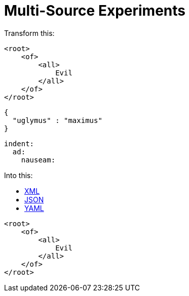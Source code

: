 = Multi-Source Experiments

Transform this:


[source,xml]
----
<root>
    <of>
        <all>
            Evil
        </all>
    </of>
</root>
----

[source,json]
----
{
  "uglymus" : "maximus"
}
----

[source,yaml]
----
indent:
  ad:
    nauseam:
----

Into this:

++++
<div class="multilistingblock">
    <ul class="nav nav-tabs">
      <li class="nav-item">
        <a class="nav-link active" href="#">XML</a>
      </li>
      <li class="nav-item">
        <a class="nav-link" href="#">JSON</a>
      </li>
      <li class="nav-item">
        <a class="nav-link" href="#">YAML</a>
      </li>
    </ul>
    <div class="listingblock">
        <div class="content">
    <pre class="CodeRay highlight"><code data-lang="xml"><span class="tag">&lt;root&gt;</span>
    <span class="tag">&lt;of&gt;</span>
        <span class="tag">&lt;all&gt;</span>
            Evil
        <span class="tag">&lt;/all&gt;</span>
    <span class="tag">&lt;/of&gt;</span>
<span class="tag">&lt;/root&gt;</span></code></pre>
        </div>
    </div>
</div>
++++